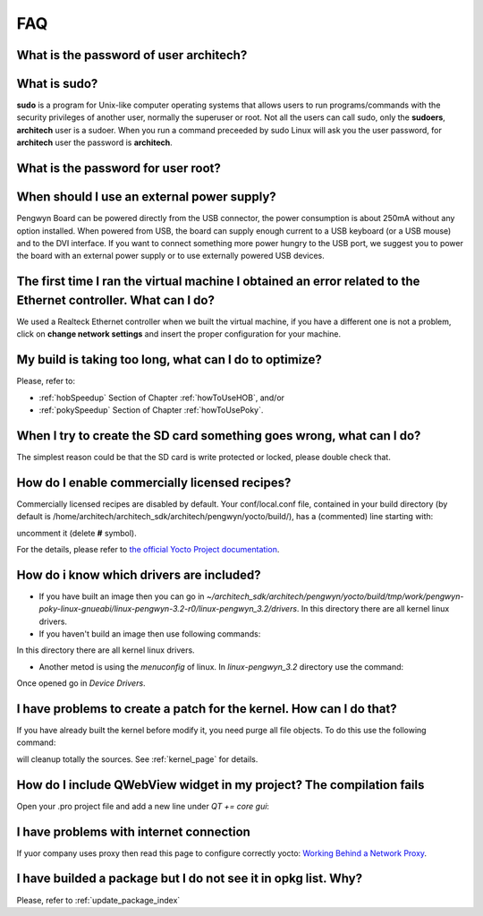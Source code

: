 FAQ
===

What is the password of user **architech**?
-------------------------------------------

.. raw:: html

 <div>
 <div><b class="admonition-host">&nbsp;&nbsp;Host&nbsp;&nbsp;</b>&nbsp;&nbsp;<a style="float: right;" href="javascript:select_text( 'faq_rst-host-101' );">select</a></div>
 <pre class="line-numbers pre-replacer" data-start="1"><code id="faq_rst-host-101" class="language-markup">architech</code></pre>
 <script src="_static/prism.js"></script>
 <script src="_static/select_text.js"></script>
 </div>

What is **sudo**?
-----------------

**sudo** is a program for Unix-like computer operating systems that allows users to run programs/commands with the security privileges of another user, normally the superuser or root. Not all the users can call sudo, only the **sudoers**, **architech** user is a sudoer. When you run a command preceeded by sudo Linux will ask you the user password, for **architech** user the password is **architech**.

What is the password for user root?
-----------------------------------

.. raw:: html

 <div>
 <div><b class="admonition-host">&nbsp;&nbsp;Host&nbsp;&nbsp;</b>&nbsp;&nbsp;<a style="float: right;" href="javascript:select_text( 'faq_rst-host-102' );">select</a></div>
 <pre class="line-numbers pre-replacer" data-start="1"><code id="faq_rst-host-102" class="language-markup">root</code></pre>
 <script src="_static/prism.js"></script>
 <script src="_static/select_text.js"></script>
 </div>

When should I use an external power supply?
-------------------------------------------

Pengwyn Board can be powered directly from the USB connector, the power consumption is about 250mA without any option installed. 
When powered from USB, the board can supply enough current to a USB keyboard (or a USB mouse) and to the DVI interface.
If you want to connect something more power hungry to the USB port, we suggest you to power the board with an external power supply or to use externally powered USB devices.

The first time I ran the virtual machine I obtained an error related to the Ethernet controller. What can I do?
---------------------------------------------------------------------------------------------------------------

We used a Realteck Ethernet controller when we built the virtual machine, if you have a different one is not a problem, click on **change network settings** and insert the proper configuration for your machine.

My build is taking too long, what can I do to optimize?
-------------------------------------------------------

Please, refer to:

* :ref:`hobSpeedup` Section of Chapter :ref:`howToUseHOB`, and/or
* :ref:`pokySpeedup` Section of Chapter :ref:`howToUsePoky`.

When I try to create the SD card something goes wrong, what can I do?
---------------------------------------------------------------------

The simplest reason could be that the SD card is write protected or locked, please double check that.

How do I enable commercially licensed recipes?
----------------------------------------------

Commercially licensed recipes are disabled by default.
Your conf/local.conf file, contained in your build directory (by default is /home/architech/architech_sdk/architech/pengwyn/yocto/build/), has a (commented) line starting with:

.. raw:: html

 <div>
 <div><b class="admonition-host">&nbsp;&nbsp;Host&nbsp;&nbsp;</b>&nbsp;&nbsp;<a style="float: right;" href="javascript:select_text( 'faq_rst-host-103' );">select</a></div>
 <pre class="line-numbers pre-replacer" data-start="1"><code id="faq_rst-host-103" class="language-markup"># LICENSE_FLAGS_WHITELIST</code></pre>
 <script src="_static/prism.js"></script>
 <script src="_static/select_text.js"></script>
 </div>

uncomment it (delete **#** symbol).

For the details, please refer to `the official Yocto Project documentation <http://www.yoctoproject.org/docs/1.2/poky-ref-manual/poky-ref-manual.html#enabling-commercially-licensed-recipes>`_.

How do i know which drivers are included?
-----------------------------------------
* If you have built an image then you can go in *~/architech_sdk/architech/pengwyn/yocto/build/tmp/work/pengwyn-poky-linux-gnueabi/linux-pengwyn-3.2-r0/linux-pengwyn_3.2/drivers*. In this directory there are all kernel linux drivers.

* If you haven't build an image then use following commands:

.. raw:: html

 <div>
 <div><b class="admonition-host">&nbsp;&nbsp;Host&nbsp;&nbsp;</b>&nbsp;&nbsp;<a style="float: right;" href="javascript:select_text( 'faq_rst-host-104' );">select</a></div>
 <pre class="line-numbers pre-replacer" data-start="1"><code id="faq_rst-host-104" class="language-markup">~$ mkdir -p /home/architech/Documents/linux-kernel
 ~$ cd /home/architech/Documents/linux-kernel
 ~/Documents/linux-kernel$ cp /home/architech/architech_sdk/architech/pengwyn/yocto/poky/meta-silica/recipes-kernel/linux/linux-pengwyn-3.2/linux-pengwyn* .
 ~/Documents/linux-kernel$ tar -xzf linux-pengwyn_3.2.tar.gz
 ~/Documents/linux-kernel$ patch -p1 -d linux-pengwyn_3.2 &lt; linux-pengwyn_3.2.patch
 patching file ...
 ~/Documents/linux-kernel$ cd linux-pengwyn_3.2/drivers</code></pre>
 <script src="_static/prism.js"></script>
 <script src="_static/select_text.js"></script>
 </div>

In this directory there are all kernel linux drivers.

* Another metod is using the *menuconfig* of linux. In *linux-pengwyn_3.2* directory use the command:

.. raw:: html

 <div>
 <div><b class="admonition-host">&nbsp;&nbsp;Host&nbsp;&nbsp;</b>&nbsp;&nbsp;<a style="float: right;" href="javascript:select_text( 'faq_rst-host-105' );">select</a></div>
 <pre class="line-numbers pre-replacer" data-start="1"><code id="faq_rst-host-105" class="language-markup">make menuconfig</code></pre>
 <script src="_static/prism.js"></script>
 <script src="_static/select_text.js"></script>
 </div>

Once opened go in *Device Drivers*.

I have problems to create a patch for the kernel. How can I do that?
--------------------------------------------------------------------
If you have already built the kernel before modify it, you need purge all file objects. To do this use the following command:

.. raw:: html

 <div>
 <div><b class="admonition-host">&nbsp;&nbsp;Host&nbsp;&nbsp;</b>&nbsp;&nbsp;<a style="float: right;" href="javascript:select_text( 'faq_rst-host-106' );">select</a></div>
 <pre class="line-numbers pre-replacer" data-start="1"><code id="faq_rst-host-106" class="language-markup">make ARCH=arm mrproper</code></pre>
 <script src="_static/prism.js"></script>
 <script src="_static/select_text.js"></script>
 </div>

will cleanup totally the sources. See :ref:`kernel_page` for details.

How do I include QWebView widget in my project? The compilation fails
---------------------------------------------------------------------
Open your .pro project file and add a new line under *QT += core gui*:

.. raw:: html

 <div>
 <div><b class="admonition-host">&nbsp;&nbsp;Host&nbsp;&nbsp;</b>&nbsp;&nbsp;<a style="float: right;" href="javascript:select_text( 'faq_rst-host-107' );">select</a></div>
 <pre class="line-numbers pre-replacer" data-start="1"><code id="faq_rst-host-107" class="language-markup">QT += webkit</code></pre>
 <script src="_static/prism.js"></script>
 <script src="_static/select_text.js"></script>
 </div>

I have problems with internet connection
----------------------------------------
If yuor company uses proxy then read this page to configure correctly yocto:
`Working Behind a Network Proxy <https://wiki.yoctoproject.org/wiki/Working_Behind_a_Network_Proxy>`_.

I have builded a package but I do not see it in opkg list. Why?
---------------------------------------------------------------
Please, refer to :ref:`update_package_index`
